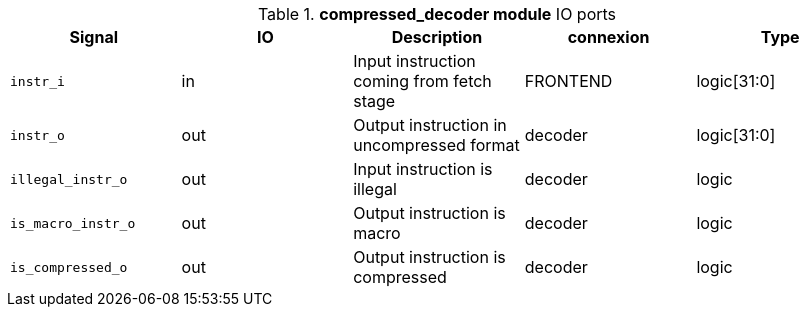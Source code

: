 ////
   Copyright 2024 Thales DIS France SAS
   Licensed under the Solderpad Hardware License, Version 2.1 (the "License");
   you may not use this file except in compliance with the License.
   SPDX-License-Identifier: Apache-2.0 WITH SHL-2.1
   You may obtain a copy of the License at https://solderpad.org/licenses/

   Original Author: Jean-Roch COULON - Thales
////

[[_CVA6_compressed_decoder_ports]]

.*compressed_decoder module* IO ports
|===
|Signal | IO | Description | connexion | Type

|`instr_i` | in | Input instruction coming from fetch stage | FRONTEND | logic[31:0]

|`instr_o` | out | Output instruction in uncompressed format | decoder | logic[31:0]

|`illegal_instr_o` | out | Input instruction is illegal | decoder | logic

|`is_macro_instr_o` | out | Output instruction is macro | decoder | logic

|`is_compressed_o` | out | Output instruction is compressed | decoder | logic

|===

